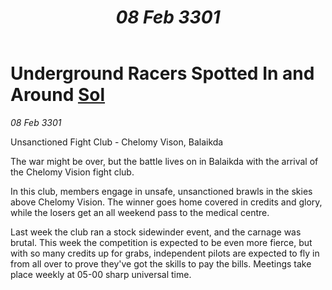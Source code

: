 :PROPERTIES:
:ID:       95edde76-d3ff-4c63-a5fb-152eadce5b1b
:END:
#+title: /08 Feb 3301/
#+filetags: :3301:galnet:

* Underground Racers Spotted In and Around [[id:6ace5ab9-af2a-4ad7-bb52-6059c0d3ab4a][Sol]]

/08 Feb 3301/

Unsanctioned Fight Club -  Chelomy Vison, Balaikda  

The war might be over, but the battle lives on in Balaikda with the arrival of the Chelomy Vision fight club.  

In this club, members engage in unsafe, unsanctioned brawls in the skies above Chelomy Vision. The winner goes home covered in credits and glory, while the losers get an all weekend pass to the medical centre.  

Last week the club ran a stock sidewinder event, and the carnage was brutal. This week the competition is expected to be even more fierce, but with so many credits up for grabs, independent pilots are expected to fly in from all over to prove they've got the skills to pay the bills. Meetings take place weekly at 05-00 sharp universal time.
